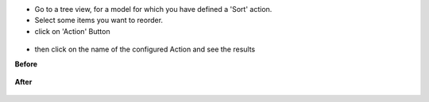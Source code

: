 * Go to a tree view, for a model for which you have defined a 'Sort' action.

* Select some items you want to reorder.

* click on 'Action' Button

.. figure:: ../static/description/sale_order_tree.png


* then click on the name of the configured Action and see the results

**Before**

.. figure:: ../static/description/sale_order_form_before.png

**After**

.. figure:: ../static/description/sale_order_form_after.png
